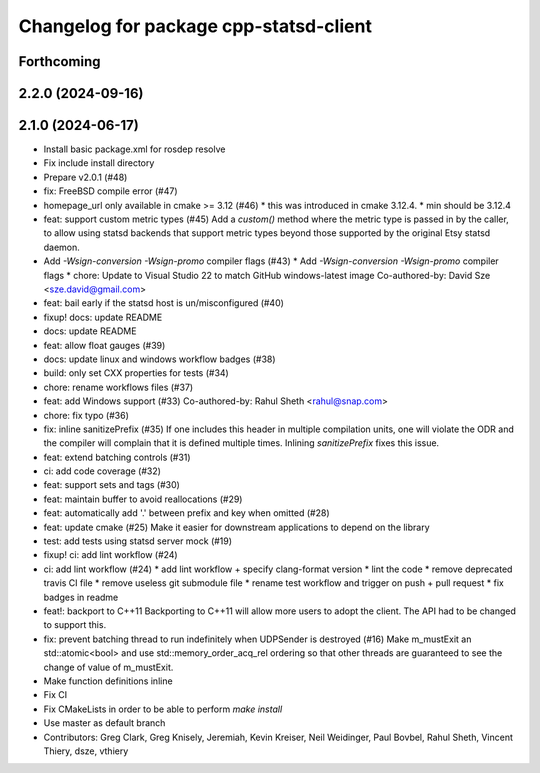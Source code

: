 ^^^^^^^^^^^^^^^^^^^^^^^^^^^^^^^^^^^^^^^
Changelog for package cpp-statsd-client
^^^^^^^^^^^^^^^^^^^^^^^^^^^^^^^^^^^^^^^

Forthcoming
-----------

2.2.0 (2024-09-16)
------------------

2.1.0 (2024-06-17)
------------------
* Install basic package.xml for rosdep resolve
* Fix include install directory
* Prepare v2.0.1 (#48)
* fix: FreeBSD compile error (#47)
* homepage_url only available in cmake >= 3.12 (#46)
  * this was introduced in cmake 3.12.4.
  * min should be 3.12.4
* feat: support custom metric types (#45)
  Add a `custom()` method where the metric type is passed in by the caller,
  to allow using statsd backends that support metric types beyond those
  supported by the original Etsy statsd daemon.
* Add `-Wsign-conversion -Wsign-promo` compiler flags (#43)
  * Add `-Wsign-conversion -Wsign-promo` compiler flags
  * chore: Update to Visual Studio 22 to match GitHub windows-latest image
  Co-authored-by: David Sze <sze.david@gmail.com>
* feat: bail early if the statsd host is un/misconfigured (#40)
* fixup! docs: update README
* docs: update README
* feat: allow float gauges (#39)
* docs: update linux and windows workflow badges (#38)
* build: only set CXX properties for tests (#34)
* chore: rename workflows files (#37)
* feat: add Windows support (#33)
  Co-authored-by: Rahul Sheth <rahul@snap.com>
* chore: fix typo (#36)
* fix: inline sanitizePrefix (#35)
  If one includes this header in multiple compilation units, one will violate the ODR and the compiler will complain that it is  defined multiple times. Inlining `sanitizePrefix` fixes this issue.
* feat: extend batching controls (#31)
* ci: add code coverage (#32)
* feat: support sets and tags (#30)
* feat: maintain buffer to avoid reallocations (#29)
* feat: automatically add '.' between prefix and key when omitted (#28)
* feat: update cmake (#25)
  Make it easier for downstream applications to depend on the library
* test: add tests using statsd server mock (#19)
* fixup! ci: add lint workflow (#24)
* ci: add lint workflow (#24)
  * add lint workflow + specify clang-format version
  * lint the code
  * remove deprecated travis CI file
  * remove useless git submodule file
  * rename test workflow and trigger on push + pull request
  * fix badges in readme
* feat!: backport to C++11
  Backporting to C++11 will allow more users to adopt the client. The API had to be changed to support this.
* fix: prevent batching thread to run indefinitely when UDPSender is destroyed (#16)
  Make m_mustExit an std::atomic<bool> and use std::memory_order_acq_rel ordering so that other threads are guaranteed to see the change of value of m_mustExit.
* Make function definitions inline
* Fix CI
* Fix CMakeLists in order to be able to perform `make install`
* Use master as default branch
* Contributors: Greg Clark, Greg Knisely, Jeremiah, Kevin Kreiser, Neil Weidinger, Paul Bovbel, Rahul Sheth, Vincent Thiery, dsze, vthiery
